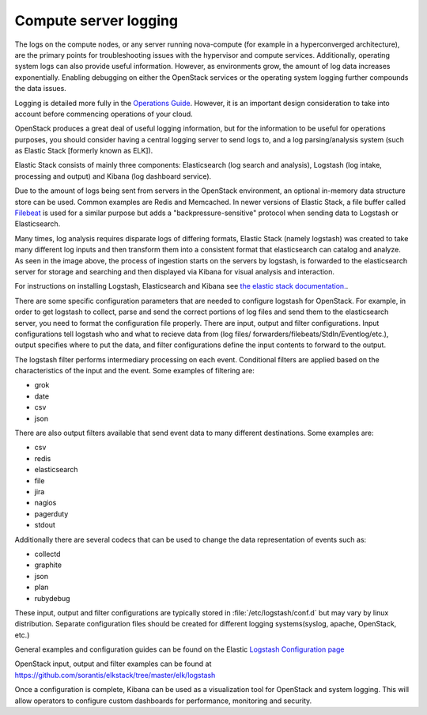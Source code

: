 ======================
Compute server logging
======================

The logs on the compute nodes, or any server running nova-compute (for example
in a hyperconverged architecture), are the primary points for troubleshooting
issues with the hypervisor and compute services. Additionally, operating system
logs can also provide useful information. However, as environments grow, the
amount of log data increases exponentially. Enabling debugging on either the
OpenStack services or the operating system logging further compounds the data
issues.

Logging is detailed more fully in the `Operations Guide
<http://docs.openstack.org/ops-guide/ops-logging-monitoring.html>`_. However,
it is an important design consideration to take into account before commencing
operations of your cloud.

OpenStack produces a great deal of useful logging information, but for
the information to be useful for operations purposes, you should consider
having a central logging server to send logs to, and a log parsing/analysis
system (such as Elastic Stack [formerly known as ELK]).

Elastic Stack consists of mainly three components: Elasticsearch (log search
and analysis), Logstash (log intake, processing and output) and Kibana (log
dashboard service).

.. image:: ../figures/ELKbasicArch.svg
   :align: center
   :alt: Elastic Search Basic Architecture

Due to the amount of logs being sent from servers in the OpenStack environment,
an optional in-memory data structure store can be used. Common examples are
Redis and Memcached. In newer versions of Elastic Stack, a file buffer called
`Filebeat <https://www.elastic.co/products/beats/filebeat>`_ is used for a
similar purpose but adds a "backpressure-sensitive" protocol when sending data
to Logstash or Elasticsearch.

Many times, log analysis requires disparate logs of differing formats, Elastic
Stack (namely logstash) was created to take many different log inputs and then
transform them into a consistent format that elasticsearch can catalog and
analyze. As seen in the image above, the process of ingestion starts on the
servers by logstash, is forwarded to the elasticsearch server for storage and
searching and then displayed via Kibana for visual analysis and interaction.

For instructions on installing Logstash, Elasticsearch and Kibana see `the
elastic stack documentation.
<https://www.elastic.co/guide/en/elasticsearch/reference/current/getting-started.html>`_.

There are some specific configuration parameters that are needed to
configure logstash for OpenStack. For example, in order to get logstash to
collect, parse and send the correct portions of log files and send them to the
elasticsearch server, you need to format the configuration file properly. There
are input, output and filter configurations. Input configurations tell logstash
who and what to recieve data from (log files/
forwarders/filebeats/StdIn/Eventlog/etc.), output specifies where to put the
data, and filter configurations define the input contents to forward to the
output.

The logstash filter performs intermediary processing on each event. Conditional
filters are applied based on the characteristics of the input and the event.
Some examples of filtering are:

* grok
* date
* csv
* json

There are also output filters available that send event data to many different
destinations. Some examples are:

* csv
* redis
* elasticsearch
* file
* jira
* nagios
* pagerduty
* stdout

Additionally there are several codecs that can be used to change the data
representation of events such as:

* collectd
* graphite
* json
* plan
* rubydebug

These input, output and filter configurations are typically stored in
:file:`/etc/logstash/conf.d` but may vary by linux distribution. Separate
configuration files should be created for different logging systems(syslog,
apache, OpenStack, etc.)

General examples and configuration guides can be found on the Elastic `Logstash
Configuration page
<https://www.elastic.co/guide/en/logstash/current/configuration-file-structure.html>`_

OpenStack input, output and filter examples can be found at
`https://github.com/sorantis/elkstack/tree/master/elk/logstash
<https://github.com/sorantis/elkstack/tree/master/elk/logstash>`_

Once a configuration is complete, Kibana can be used as a visualization tool
for OpenStack and system logging. This will allow operators to configure custom
dashboards for performance, monitoring and security.
